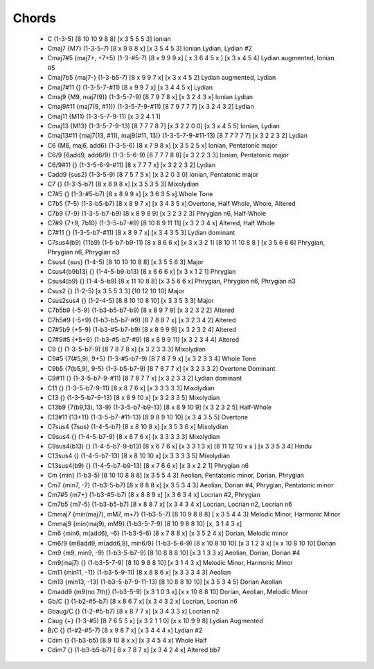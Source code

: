 Chords
======

 * C (1-3-5) [8 10 10 9 8 8]  [x 3 5 5 5 3] Ionian
   
 * Cmaj7 {M7} (1-3-5-7) [8 x 9 9 8 x] [x 3 5 4 5 3] Ionian Lydian, Lydian #2 

 * Cmaj7#5 {maj7+, +7+5} (1-3-#5-7) [8 x 9 9 9 x] [ x 3 6 4 5 x ] [x 3 x 4 5 4] Lydian augmented, Ionian #5

 * Cmaj7b5 {maj7-} (1-3-b5-7) [8 x 9 9 7 x] [x 3 x 4 5 2] Lydian augmented, Lydian

 * Cmaj7#11 {} (1-3-5-7-#11) [8 x 9 9 7 x] [x 3 4 4 5 x] Lydian

 * Cmaj9 {M9, maj7(9)} (1-3-5-7-9) [8 7 9 7 8 x] [x 3 2 4 3 x] Ionian Lydian

 * Cmaj9#11 {maj7(9, #11)} (1-3-5-7-9-#11) [8 7 9 7 7 7] [x 3 2 4 3 2] Lydian

 * Cmaj11 {M11} (1-3-5-7-9-11) [x 3 2 4 1 1]

 * Cmaj13 {M13} (1-3-5-7-9-13) [8 7 7 7 8 7] [x 3 2 2 0 0] [x 3 x 4 5 5] Ionian, Lydian

 * Cmaj13#11 {maj7(13, #11), maj9(#11, 13)} (1-3-5-7-9-#11-13) [8 7 7 7 7 7] [x 3 2 2 3 2] Lydian

 * C6 {M6, maj6, add6} (1-3-5-6) [8 x 7 9 8 x] [x 3 5 2 5 x] Ionian, Pentatonic major

 * C6/9 {6add9, add6/9} (1-3-5-6-9) [8 7 7 7 8 8] [x 3 2 2 3 3] Ionian, Pentatonic major

 * C6/9#11 {} (1-3-5-6-9-#11) [8 x 7 7 7 x] [x 3 2 2 3 2] Lydian

 * Cadd9 {sus2} (1-3-5-9) [8 7 5 7 5 x] [x 3 2 0 3 0] Ionian, Pentatonic major

 * C7 {} (1-3-5-b7) [8 x 8 9 8 x] [x 3 5 3 5 3] Mixolydian

 * C7#5 {} (1-3-#5-b7) [8 x 8 9 9 x] [x 3 6 3 5 x].Whole Tone

 * C7b5 {7-5} (1-3-b5-b7) [8 x 8 9 7 x] [x 3 4 3 5 x].Overtone, Half Whole, Whole, Altered

 * C7b9 {7-9} (1-3-5-b7-b9) [8 x 8 9 8 9] [x 3 2 3 2 3] Phrygian n6, Half-Whole

 * C7#9 {7+9, 7b10} (1-3-5-b7-#9) [8 10 8 9 11 11] [x 3 2 3 4 x] Altered, Half Whole

 * C7#11 {} (1-3-5-b7-#11) [8 x 8 9 7 x] [x 3 4 3 5 3] Lydian dominant

 * C7sus4(b9) {11b9} (1-5-b7-b9-11) [8 x 8 6 6 x] [x 3 x 3 2 1] [8 10 11 10 8 8 ] [x 3 5 6 6 6] Phrygian, Phrygian n6, Phrygian n3

 * Csus4 {sus} (1-4-5) [8 10 10 10 8 8] [x 3 5 5 6 3] Major
   
 * Csus4(b9b13) {} (1-4-5-b9-b13) [8 x 6 6 6 x] [x 3 x 1 2 1] Phrygian 

 * Csus4(b9) {} (1-4-5-b9) [8 x 11 10 8 8] [x 3 5 6 6 x] Phrygian,  Phrygian n6, Phrygian n3 

 * Csus2 {} (1-2-5) [x 3 5 5 3 3] [10 12 10 10] Major

 * Csus2sus4 {} (1-2-4-5) [8 8 10 10 8 10] [x 3 3 5 3 3] Major

 * C7b5b9 {-5-9} (1-b3-b5-b7-b9) [8 x 8 9 7 9] [x 3 2 3 2 2] Altered

 * C7b5#9 {-5+9} (1-b3-b5-b7-#9) [8 7 8 8 7 x] [x 3 2 3 4 2] Altered

 * C7#5b9 {+5-9} (1-b3-#5-b7-b9) [8 x 8 9 9 9] [x 3 2 3 2 4] Altered

 * C7#9#5 {+5+9} (1-b3-#5-b7-#9) [8 x 8 9 9 11] [x 3 2 3 4 4] Altered

 * C9 {} (1-3-5-b7-9) [8 7 8 7 8 x] [x 3 2 3 3 3] Mixolydian

 * C9#5 {7(#5,9), 9+5} (1-3-#5-b7-9) [8 7 8 7 9 x] [x 3 2 3 3 4] Whole Tone

 * C9b5 {7(b5,9), 9-5} (1-3-b5-b7-9) [8 7 8 7 7 x] [x 3 2 3 3 2] Overtone Dominant

 * C9#11 {} (1-3-5-b7-9-#11) [8 7 8 7 7 x] [x 3 2 3 3 2] Lydian dominant
  
 * C11 {} (1-3-5-b7-9-11) [8 x 8 7 6 x] [x 3 3 3 3 3] Mixolydian

 * C13 {} (1-3-5-b7-9-13) [8 x 8 9 10 x] [x 3 2 3 3 5] Mixolydian

 * C13b9 {7(b9,13), 13-9} (1-3-5-b7-b9-13) [8 x 8 9 10 9] [x 3 2 3 2 5] Half-Whole

 * C13#11 {13+11} (1-3-5-b7-#11-13) [8 9 8 9 10 10] [x 3 4 3 5 5] Overtone

 * C7sus4 {7sus} (1-4-5-b7) [8 x 8 10 8 x] [x 3 5 3 6 x] Mixolydian

 * C9sus4 {} (1-4-5-b7-9) [8 x 8 7 6 x] [x 3 3 3 3 3] Mixolydian

 * C9sus4(b13) {} (1-4-5-b7-9-b13) [8 x 6 7 6 x] [x 3 3 1 3 x] [8 11 12 10  x x ] [x 3 3 5 3 4] Hindu

 * C13sus4 {} (1-4-5-b7-13) [8 x 8 10 10 x] [x 3 3 3 3 5] Mixolydian

 * C13sus4(b9) {} (1-4-5-b7-b9-13) [8 x 7 6 6 x] [x 3 x 2 2 1] Phrygian n6

 * Cm {min} (1-b3-5) [8 10 10 8 8 8] [x 3 5 5 4 3] Aeolian, Pentatonic minor, Dorian, Phrygian
   
 * Cm7 {min7, -7} (1-b3-5-b7) [8 x 8 8 8 x] [x 3 5 3 4 3] Aeolian, Dorian #4, Phrygian, Pentatonic minor

 * Cm7#5 {m7+} (1-b3-#5-b7) [8 x 8 8 9 x] [x 3 6 3 4 x] Locrian #2, Phrygian

 * Cm7b5 {m7-5} (1-b3-b5-b7) [8 x 8 8 7 x] [x 3 4 3 4 x] Locrian, Locrian n2, Locrian n6 

 * Cmmaj7 {min(maj7), mM7, m+7} (1-b3-5-7) [8 10 9 8 8 8] [ x 3 5 4 4 3] Melodic Minor, Harmonic Minor

 * Cmmaj9 {min(maj9), mM9} (1-b3-5-7-9) [8 10 9 8 8 10] [x, 3 1 4 3 x]

 * Cm6 {min6, m(add6), -6} (1-b3-5-6) [8 x 7 8 8 x] [x 3 5 2 4 x] Dorian, Melodic minor

 * Cm6/9 {m6add9, m(add6,9), min6/9} (1-b3-5-6-9) [8 x 10 8 10 10] [x 3 1 2 3 x] [x x 10 8 10 10] Dorian

 * Cm9 {m9, min9, -9} (1-b3-5-b7-9) [8 10 8 8 8 10] [x 3 1 3 3 x] Aeolian, Dorian, Dorian #4

 * Cm9(maj7) {} (1-b3-5-7-9) [8 10 9 8 8 10] [x 3 1 4 3 x] Melodic Minor, Harmonic Minor

 * Cm11 {min11, -11} (1-b3-5-9-11) [8 x 8 8 6 x]  [x 3 3 3 4 3] Aeolian

 * Cm13 {min13, -13} (1-b3-5-b7-9-11-13) [8 10 8 8 10 10] [x 3 5 3 4 5] Dorian Aeolian

 * Cmadd9 {m9(no 7th)} (1-b3-5-9) [x 3 1 0 3 x] [x x 10 8 8 10] Dorian, Aeolian, Melodic Minor
   
 * Gb/C {} (1-b2-#5-b7) [8 x 8 6 7 x] [x 3 4 3 2 x] Locrian, Locrian n6 

 * Gbaug/C {} (1-2-#5-b7) [8 x 8 7 7 x] [x 3 4 3 3 x] Locrian n2

 * Caug {+} (1-3-#5) [8 7 6 5 5 x] [x 3 2 1 1 0] [x x 10 9 9 8] Lydian Augmented

 * B/C {} (1-#2-#5-7) [8 x 9 8 7 x] [x 3 4 4 4 x] Lydian #2

 * Cdim {} (1-b3-b5) [8 9 10 8 x x] [x 3 4 5 4 x] Whole Half

 * Cdim7 {} (1-b3-b5-b7) [ 8 x 7 8 7 x] [x 3 4 2 4 x] Altered bb7 
